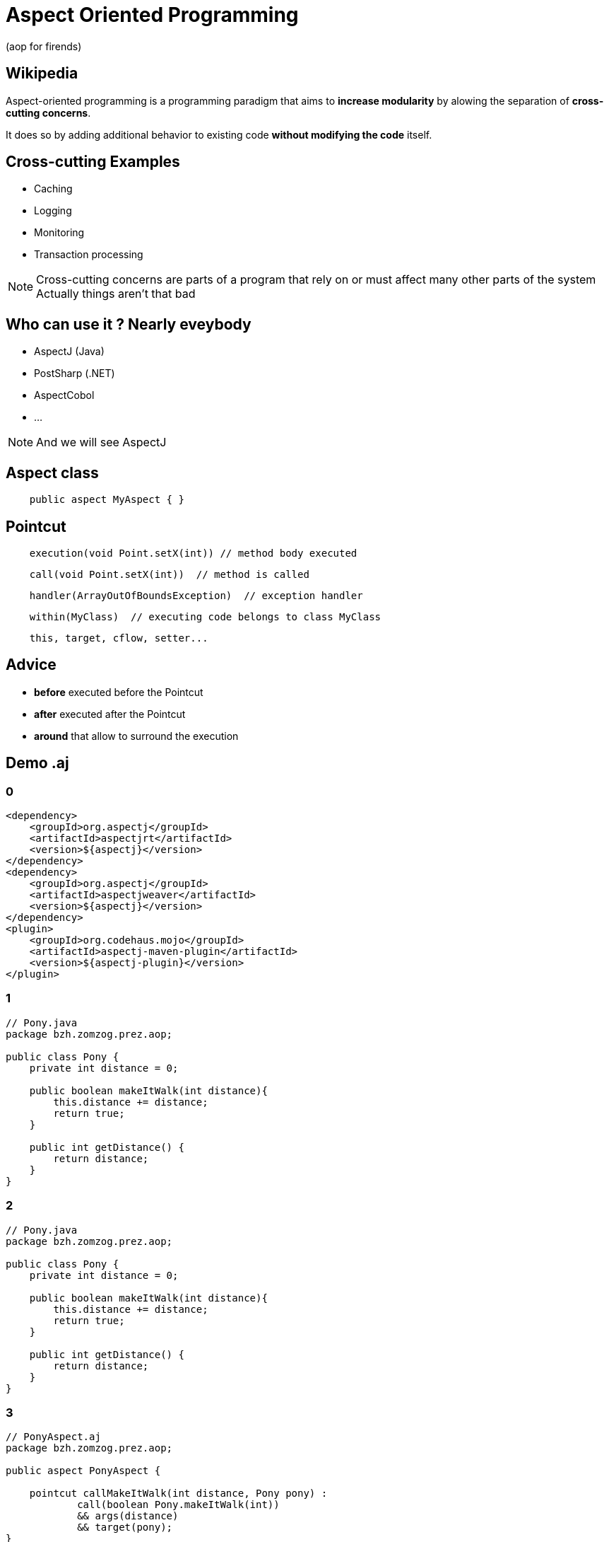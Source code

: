 = Aspect Oriented Programming
(aop for firends)
:source-highlighter: highlightjs
:revealjs_theme: league
:revealjs_progress: true
:revealjs_slideNumber: true
:revealjs_history: true
:revealjs_customtheme: css/style.css
:revealjs_showNotes: true

== Wikipedia

Aspect-oriented programming is a programming paradigm that aims to *increase modularity* by alowing the separation of *cross-cutting concerns*.

It does so by adding additional behavior to existing code *without modifying the code* itself.

== Cross-cutting Examples

[%step]
* Caching
* Logging
* Monitoring
* Transaction processing

[NOTE.speaker]
--
Cross-cutting concerns are parts of a program that rely on or must affect many other parts of the system
Actually things aren't that bad
--

== Who can use it ? Nearly eveybody

* AspectJ (Java)
* PostSharp (.NET)
* AspectCobol
* ...

[NOTE.speaker]
--
And we will see AspectJ
--
== Aspect class
[source, java]
----
    public aspect MyAspect { }
----
== Pointcut
[source, java]
----
    execution(void Point.setX(int)) // method body executed
----
[source, java]
----
    call(void Point.setX(int))  // method is called
----
[source, java]
----
    handler(ArrayOutOfBoundsException)  // exception handler
----
[source, java]
----
    within(MyClass)  // executing code belongs to class MyClass
----
[source, java]
----
    this, target, cflow, setter...
----

== Advice
* *before* executed before the Pointcut
* *after* executed after the Pointcut
* *around* that allow to surround the execution

== Demo .aj

[%notitle]
=== 0
[source, xml, numbered]
----
<dependency>
    <groupId>org.aspectj</groupId>
    <artifactId>aspectjrt</artifactId>
    <version>${aspectj}</version>
</dependency>
<dependency>
    <groupId>org.aspectj</groupId>
    <artifactId>aspectjweaver</artifactId>
    <version>${aspectj}</version>
</dependency>
<plugin>
    <groupId>org.codehaus.mojo</groupId>
    <artifactId>aspectj-maven-plugin</artifactId>
    <version>${aspectj-plugin}</version>
</plugin>
----
[%notitle]
=== 1
[source, java, numbered]
----
// Pony.java
package bzh.zomzog.prez.aop;

public class Pony {
    private int distance = 0;

    public boolean makeItWalk(int distance){
        this.distance += distance;
        return true;
    }

    public int getDistance() {
        return distance;
    }
}
----
[%notitle]
=== 2
[source, java, numbered]
----
// Pony.java
package bzh.zomzog.prez.aop;

public class Pony {
    private int distance = 0;

    public boolean makeItWalk(int distance){
        this.distance += distance;
        return true;
    }

    public int getDistance() {
        return distance;
    }
}
----
[%notitle]
=== 3
[source, java, numbered]
----
// PonyAspect.aj
package bzh.zomzog.prez.aop;

public aspect PonyAspect {

    pointcut callMakeItWalk(int distance, Pony pony) :
            call(boolean Pony.makeItWalk(int)) 
            && args(distance) 
            && target(pony);
}
----
[%notitle]
=== 4
[source, java, numbered]
----
before(int distance, Pony pony) : callMakeItWalk(distance, pony) {
    if (distance > 10) {
        throw new RuntimeException("Too long for a pony");
    }
}

after(int distance, Pony pony) : callMakeItWalk(distance, pony) {
    System.out.println("After " + pony);
}
----
[%notitle]
=== 5
[source, java, numbered]
----
boolean around(int distance, Pony pony) 
        : callMakeItWalk(distance, pony) {
    long startTime = System.nanoTime();
    boolean result = proceed(distance, pony);
    long endTime = System.nanoTime();
    System.out.println("Duration : " + (endTime-startTime));
    return result;
}
----

== AspectJ with *java 5*
[source, java]
----
    @Aspect 
    public class MyAspect { }
----
== Pointcut with *java 5*
[source, java]
----
    @Pointcut("execution( ... )")
    public void myExecutionPointcut() { }
----
[source, java]
----
    @Pointcut("@within( AnotherAnnotation )")
    public void myWithinAnnotationPointcut() { }
----

== Advice with *java 5*
[source, java]
----
    @Before("myExecutionPointcut()")
----
[source, java]
----
    @After("myWithinAnnotationPointcut()")
----
[source, java]
----
    @Around("execution( ... )")
----

== Slide Two

Hello World - Good Bye Cruel World

[NOTE.speaker]
--
Actually things aren't that bad
--

[background-color="#25b5f7"]
== Slide Three

Is very blue

[%notitle]
== My great logo

image::https://upload.wikimedia.org/wikipedia/commons/b/b2/Hausziege_04.jpg[canvas,size=contain]


[transition=zoom, %notitle]
== Zoom zoom

This slide will override the presentation transition and zoom!

[transition-speed=fast, %notitle]
== Speed

Choose from three transition speeds: default, fast or slow!

== Slide Four

[%step]
* this
* is
* revealed
* gradually

== Slide Five

Uses highlighted code

[source, python]
----
print "Hello World"
----

== Slide Six

Top slide

=== Slide Six.One

This is a vertical subslide

[state=dynamic]
== Slide Seven js...
